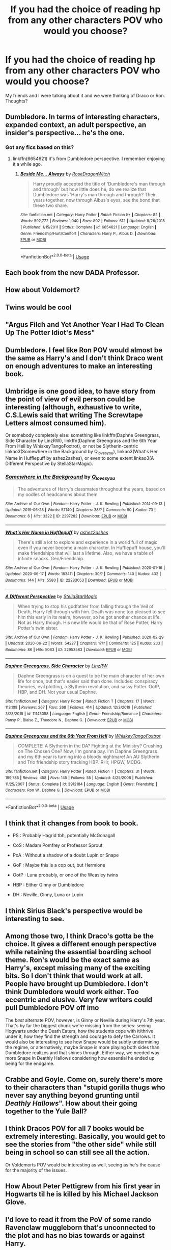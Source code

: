 #+TITLE: If you had the choice of reading hp from any other characters POV who would you choose?

* If you had the choice of reading hp from any other characters POV who would you choose?
:PROPERTIES:
:Author: uglyraisin_
:Score: 16
:DateUnix: 1594144784.0
:DateShort: 2020-Jul-07
:FlairText: Discussion
:END:
My friends and I were talking about it and we were thinking of Draco or Ron. Thoughts?


** Dumbledore. In terms of interesting characters, expanded context, an adult perspective, an insider's perspective... he's the one.
:PROPERTIES:
:Author: wordhammer
:Score: 36
:DateUnix: 1594147083.0
:DateShort: 2020-Jul-07
:END:

*** Got any fics based on this?
:PROPERTIES:
:Author: otrovik
:Score: 3
:DateUnix: 1594150173.0
:DateShort: 2020-Jul-07
:END:

**** linkffn(6654621) it's from Dumbledore perspective. I remember enjoying it a while ago.
:PROPERTIES:
:Author: elchono21
:Score: 3
:DateUnix: 1594180739.0
:DateShort: 2020-Jul-08
:END:

***** [[https://www.fanfiction.net/s/6654621/1/][*/Beside Me... Always/*]] by [[https://www.fanfiction.net/u/2030642/RoseDragonWitch][/RoseDragonWitch/]]

#+begin_quote
  Harry proudly accepted the title of 'Dumbledore's man through and through' but how little does he, do we realize that Dumbledore was 'Harry's man through and through? Their years together, now through Albus's eyes, see the bond that these two share.
#+end_quote

^{/Site/:} ^{fanfiction.net} ^{*|*} ^{/Category/:} ^{Harry} ^{Potter} ^{*|*} ^{/Rated/:} ^{Fiction} ^{K+} ^{*|*} ^{/Chapters/:} ^{82} ^{*|*} ^{/Words/:} ^{592,772} ^{*|*} ^{/Reviews/:} ^{1,040} ^{*|*} ^{/Favs/:} ^{802} ^{*|*} ^{/Follows/:} ^{612} ^{*|*} ^{/Updated/:} ^{8/26/2018} ^{*|*} ^{/Published/:} ^{1/15/2011} ^{*|*} ^{/Status/:} ^{Complete} ^{*|*} ^{/id/:} ^{6654621} ^{*|*} ^{/Language/:} ^{English} ^{*|*} ^{/Genre/:} ^{Friendship/Hurt/Comfort} ^{*|*} ^{/Characters/:} ^{Harry} ^{P.,} ^{Albus} ^{D.} ^{*|*} ^{/Download/:} ^{[[http://www.ff2ebook.com/old/ffn-bot/index.php?id=6654621&source=ff&filetype=epub][EPUB]]} ^{or} ^{[[http://www.ff2ebook.com/old/ffn-bot/index.php?id=6654621&source=ff&filetype=mobi][MOBI]]}

--------------

*FanfictionBot*^{2.0.0-beta} | [[https://github.com/tusing/reddit-ffn-bot/wiki/Usage][Usage]]
:PROPERTIES:
:Author: FanfictionBot
:Score: 4
:DateUnix: 1594180750.0
:DateShort: 2020-Jul-08
:END:


** Each book from the new DADA Professor.
:PROPERTIES:
:Author: nirvanarchy
:Score: 21
:DateUnix: 1594150755.0
:DateShort: 2020-Jul-08
:END:


** How about Voldemort?
:PROPERTIES:
:Author: Jorge_Yotsune
:Score: 19
:DateUnix: 1594145086.0
:DateShort: 2020-Jul-07
:END:


** Twins would be cool
:PROPERTIES:
:Author: ThoraIolantheZabini
:Score: 8
:DateUnix: 1594148599.0
:DateShort: 2020-Jul-07
:END:


** "Argus Filch and Yet Another Year I Had To Clean Up The Potter Idiot's Mess"
:PROPERTIES:
:Author: Avalon1632
:Score: 7
:DateUnix: 1594150613.0
:DateShort: 2020-Jul-08
:END:


** Dumbledore. I feel like Ron POV would almost be the same as Harry's and I don't think Draco went on enough adventures to make an interesting book.
:PROPERTIES:
:Author: SirYabas
:Score: 7
:DateUnix: 1594147258.0
:DateShort: 2020-Jul-07
:END:


** Umbridge is one good idea, to have story from the point of view of evil person could be interesting (although, exhaustive to write, C.S.Lewis said that writing The Screwtape Letters almost consumed him).

Or somebody completely else: something like linkffn(Daphne Greengrass, Side Character by LinzRW), linkffn(Daphne Greengrass and the 6th Year From Hell by WhiskeyTangoFoxtrot), or not be Slytherin-centric linkao3(Somewhere in the Background by Q_loves_you), linkao3(What's Her Name in Hufflepuff by ashez2ashes), or even to some extent linkao3(A Different Perspective by StellaStarMagic).
:PROPERTIES:
:Author: ceplma
:Score: 6
:DateUnix: 1594147890.0
:DateShort: 2020-Jul-07
:END:

*** [[https://archiveofourown.org/works/2297282][*/Somewhere in the Background/*]] by [[https://www.archiveofourown.org/users/Q_loves_you/pseuds/Q_loves_you][/Q_loves_you/]]

#+begin_quote
  The adventures of Harry's classmates throughout the years, based on my oodles of headcanons about them
#+end_quote

^{/Site/:} ^{Archive} ^{of} ^{Our} ^{Own} ^{*|*} ^{/Fandom/:} ^{Harry} ^{Potter} ^{-} ^{J.} ^{K.} ^{Rowling} ^{*|*} ^{/Published/:} ^{2014-09-13} ^{*|*} ^{/Updated/:} ^{2019-06-28} ^{*|*} ^{/Words/:} ^{57140} ^{*|*} ^{/Chapters/:} ^{38/?} ^{*|*} ^{/Comments/:} ^{50} ^{*|*} ^{/Kudos/:} ^{73} ^{*|*} ^{/Bookmarks/:} ^{6} ^{*|*} ^{/Hits/:} ^{3322} ^{*|*} ^{/ID/:} ^{2297282} ^{*|*} ^{/Download/:} ^{[[https://archiveofourown.org/downloads/2297282/Somewhere%20in%20the.epub?updated_at=1561733865][EPUB]]} ^{or} ^{[[https://archiveofourown.org/downloads/2297282/Somewhere%20in%20the.mobi?updated_at=1561733865][MOBI]]}

--------------

[[https://archiveofourown.org/works/22283053][*/What's Her Name in Hufflepuff/*]] by [[https://www.archiveofourown.org/users/ashez2ashes/pseuds/ashez2ashes][/ashez2ashes/]]

#+begin_quote
  There's still a lot to explore and experience in a world full of magic even if you never become a main character. In Hufflepuff house, you'll make friendships that will last a lifetime. Also, we have a table of infinite snacks. Gen/Friendship.
#+end_quote

^{/Site/:} ^{Archive} ^{of} ^{Our} ^{Own} ^{*|*} ^{/Fandom/:} ^{Harry} ^{Potter} ^{-} ^{J.} ^{K.} ^{Rowling} ^{*|*} ^{/Published/:} ^{2020-01-16} ^{*|*} ^{/Updated/:} ^{2020-06-17} ^{*|*} ^{/Words/:} ^{183411} ^{*|*} ^{/Chapters/:} ^{30/?} ^{*|*} ^{/Comments/:} ^{140} ^{*|*} ^{/Kudos/:} ^{432} ^{*|*} ^{/Bookmarks/:} ^{144} ^{*|*} ^{/Hits/:} ^{5580} ^{*|*} ^{/ID/:} ^{22283053} ^{*|*} ^{/Download/:} ^{[[https://archiveofourown.org/downloads/22283053/Whats%20Her%20Name%20in.epub?updated_at=1593695455][EPUB]]} ^{or} ^{[[https://archiveofourown.org/downloads/22283053/Whats%20Her%20Name%20in.mobi?updated_at=1593695455][MOBI]]}

--------------

[[https://archiveofourown.org/works/22953583][*/A Different Perspective/*]] by [[https://www.archiveofourown.org/users/StellaStarMagic/pseuds/StellaStarMagic][/StellaStarMagic/]]

#+begin_quote
  When trying to stop his godfather from falling through the Veil of Death, Harry fell through with him. Death was none too pleased to see him this early in its realm, however, so he got another chance at life. Not as Harry though. His new life would be that of Rose Potter, Harry Potter's twin sister.
#+end_quote

^{/Site/:} ^{Archive} ^{of} ^{Our} ^{Own} ^{*|*} ^{/Fandom/:} ^{Harry} ^{Potter} ^{-} ^{J.} ^{K.} ^{Rowling} ^{*|*} ^{/Published/:} ^{2020-02-29} ^{*|*} ^{/Updated/:} ^{2020-06-22} ^{*|*} ^{/Words/:} ^{54227} ^{*|*} ^{/Chapters/:} ^{17/?} ^{*|*} ^{/Comments/:} ^{125} ^{*|*} ^{/Kudos/:} ^{233} ^{*|*} ^{/Bookmarks/:} ^{86} ^{*|*} ^{/Hits/:} ^{5063} ^{*|*} ^{/ID/:} ^{22953583} ^{*|*} ^{/Download/:} ^{[[https://archiveofourown.org/downloads/22953583/A%20Different%20Perspective.epub?updated_at=1592844738][EPUB]]} ^{or} ^{[[https://archiveofourown.org/downloads/22953583/A%20Different%20Perspective.mobi?updated_at=1592844738][MOBI]]}

--------------

[[https://www.fanfiction.net/s/11145058/1/][*/Daphne Greengrass, Side Character/*]] by [[https://www.fanfiction.net/u/1763240/LinzRW][/LinzRW/]]

#+begin_quote
  Daphne Greengrass is on a quest to be the main character of her own life for once, but that's easier said than done. Includes: conspiracy theories, evil plotting, a Slytherin revolution, and sassy Potter. OotP, HBP, and DH. Not your usual Daphne.
#+end_quote

^{/Site/:} ^{fanfiction.net} ^{*|*} ^{/Category/:} ^{Harry} ^{Potter} ^{*|*} ^{/Rated/:} ^{Fiction} ^{T} ^{*|*} ^{/Chapters/:} ^{17} ^{*|*} ^{/Words/:} ^{113,108} ^{*|*} ^{/Reviews/:} ^{267} ^{*|*} ^{/Favs/:} ^{268} ^{*|*} ^{/Follows/:} ^{414} ^{*|*} ^{/Updated/:} ^{12/3/2019} ^{*|*} ^{/Published/:} ^{3/28/2015} ^{*|*} ^{/id/:} ^{11145058} ^{*|*} ^{/Language/:} ^{English} ^{*|*} ^{/Genre/:} ^{Friendship/Romance} ^{*|*} ^{/Characters/:} ^{Pansy} ^{P.,} ^{Blaise} ^{Z.,} ^{Theodore} ^{N.,} ^{Daphne} ^{G.} ^{*|*} ^{/Download/:} ^{[[http://www.ff2ebook.com/old/ffn-bot/index.php?id=11145058&source=ff&filetype=epub][EPUB]]} ^{or} ^{[[http://www.ff2ebook.com/old/ffn-bot/index.php?id=11145058&source=ff&filetype=mobi][MOBI]]}

--------------

[[https://www.fanfiction.net/s/3912184/1/][*/Daphne Greengrass and the 6th Year From Hell/*]] by [[https://www.fanfiction.net/u/1369789/WhiskeyTangoFoxtrot][/WhiskeyTangoFoxtrot/]]

#+begin_quote
  COMPLETE! A Slytherin in the DA? Fighting at the Ministry? Crushing on The Chosen One? Now, I'm gonna pay. I'm Daphne Greengrass and my 6th year is turning into a bloody nightmare! An AU Slytherin and Trio friendship story tracking HBP. RHr, HPGW, MCDG.
#+end_quote

^{/Site/:} ^{fanfiction.net} ^{*|*} ^{/Category/:} ^{Harry} ^{Potter} ^{*|*} ^{/Rated/:} ^{Fiction} ^{T} ^{*|*} ^{/Chapters/:} ^{31} ^{*|*} ^{/Words/:} ^{199,785} ^{*|*} ^{/Reviews/:} ^{458} ^{*|*} ^{/Favs/:} ^{145} ^{*|*} ^{/Follows/:} ^{55} ^{*|*} ^{/Updated/:} ^{4/25/2008} ^{*|*} ^{/Published/:} ^{11/25/2007} ^{*|*} ^{/Status/:} ^{Complete} ^{*|*} ^{/id/:} ^{3912184} ^{*|*} ^{/Language/:} ^{English} ^{*|*} ^{/Genre/:} ^{Friendship} ^{*|*} ^{/Characters/:} ^{Ron} ^{W.,} ^{Daphne} ^{G.} ^{*|*} ^{/Download/:} ^{[[http://www.ff2ebook.com/old/ffn-bot/index.php?id=3912184&source=ff&filetype=epub][EPUB]]} ^{or} ^{[[http://www.ff2ebook.com/old/ffn-bot/index.php?id=3912184&source=ff&filetype=mobi][MOBI]]}

--------------

*FanfictionBot*^{2.0.0-beta} | [[https://github.com/tusing/reddit-ffn-bot/wiki/Usage][Usage]]
:PROPERTIES:
:Author: FanfictionBot
:Score: 3
:DateUnix: 1594148019.0
:DateShort: 2020-Jul-07
:END:


** I think that it changes from book to book.

- PS : Probably Hagrid tbh, potentially McGonagall

- CoS : Madam Pomfrey or Professor Sprout

- PoA : Without a shadow of a doubt Lupin or Snape

- GoF : Maybe this is a cop out, but Hermione

- OotP : Luna probably, or one of the Weasley twins

- HBP : Either Ginny or Dumbledore

- DH : Neville, Ginny, Luna or Lupin
:PROPERTIES:
:Author: xaviernoodlebrain
:Score: 8
:DateUnix: 1594162214.0
:DateShort: 2020-Jul-08
:END:


** I think Sirius Black's perspective would be interesting to see.
:PROPERTIES:
:Author: Winveca
:Score: 5
:DateUnix: 1594163384.0
:DateShort: 2020-Jul-08
:END:


** Among those two, I think Draco's gotta be the choice. It gives a different enough perspective while retaining the essential boarding school theme. Ron's would be the exact same as Harry's, except missing many of the exciting bits. So I don't think that would work at all. People have brought up Dumbledore. I don't think Dumbledore would work either. Too eccentric and elusive. Very few writers could pull Dumbledore POV off imo

The /best/ alternate POV, however, is Ginny or Neville during Harry's 7th year. That's by far the biggest chunk we're missing from the series: seeing Hogwarts under the Death Eaters, how the students cope with it/thrive under it, how they find the strength and courage to defy the Carrows. It would also be interesting to see how Snape would be subtly undermining the regime, or alternatively, maybe Snape is more playing both sides than Dumbledore realizes and that shines through. Either way, we needed way more Snape in Deathly Hallows considering how essential he ended up being for the endgame.
:PROPERTIES:
:Author: Argentina_es_white
:Score: 6
:DateUnix: 1594171494.0
:DateShort: 2020-Jul-08
:END:


** Crabbe and Goyle. Come on, surely there's more to their characters than "stupid gorilla thugs who never say anything beyond grunting until /Deathly Hallows/". How about their going together to the Yule Ball?
:PROPERTIES:
:Author: stefvh
:Score: 3
:DateUnix: 1594157328.0
:DateShort: 2020-Jul-08
:END:


** I think Dracos POV for all 7 books would be extremely interesting. Basically, you would get to see the stories from "the other side" while still being in school so can still see all the action.

Or Voldemorts POV would be interesting as well, seeing as he's the cause for the majority of the issues.
:PROPERTIES:
:Author: Genuine-Muggle-Hater
:Score: 12
:DateUnix: 1594149269.0
:DateShort: 2020-Jul-07
:END:


** How About Peter Pettigrew from his first year in Hogwarts til he is killed by his Michael Jackson Glove.
:PROPERTIES:
:Author: Thane-of-Hyrule
:Score: 3
:DateUnix: 1594173612.0
:DateShort: 2020-Jul-08
:END:


** I'd love to read it from the PoV of some rando Ravenclaw muggleborn that's unconnected to the plot and has no bias towards or against Harry.
:PROPERTIES:
:Author: jazzmester
:Score: 3
:DateUnix: 1594185349.0
:DateShort: 2020-Jul-08
:END:


** Umbridge
:PROPERTIES:
:Author: Jon_Riptide
:Score: 5
:DateUnix: 1594145606.0
:DateShort: 2020-Jul-07
:END:


** Luna's would be interesting
:PROPERTIES:
:Author: frissonaddict
:Score: 2
:DateUnix: 1594167660.0
:DateShort: 2020-Jul-08
:END:


** Hermione
:PROPERTIES:
:Author: carelesslazy
:Score: 2
:DateUnix: 1594177316.0
:DateShort: 2020-Jul-08
:END:


** Sirius or Crabbe.
:PROPERTIES:
:Author: numb-inside_
:Score: 2
:DateUnix: 1594179141.0
:DateShort: 2020-Jul-08
:END:


** For the full canon story, this is a boring choice but probably Hermione....Oh, or Voldemort! In all his incarnations. I was trying to think of who is around for most of the action bits after Harry.

For fan fic I love Harry-centric, so with fics I actually like to go completely the other way and see outsider/OC POV.
:PROPERTIES:
:Author: ash4426
:Score: 2
:DateUnix: 1594214317.0
:DateShort: 2020-Jul-08
:END:


** Voldemort we would get to see all of his perspective and why he did everything he did and I think that'd be kick ass
:PROPERTIES:
:Author: Spider_j4Y
:Score: 2
:DateUnix: 1594259850.0
:DateShort: 2020-Jul-09
:END:


** I'd like to sneak a peek at the secret diary of Minerva McGonagall. I'll bet she has /a lot/ to say. And speaking of diaries, Chamber of Secrets told from the alternating points of view of Ginny and Tom Riddle would probably be hilarious, if it was done properly.
:PROPERTIES:
:Author: no_fire_
:Score: 2
:DateUnix: 1594308883.0
:DateShort: 2020-Jul-09
:END:


** Snape. linkffn(A Difference in the Family: The Snape Chronicles)
:PROPERTIES:
:Author: Fredrik1994
:Score: 3
:DateUnix: 1594156385.0
:DateShort: 2020-Jul-08
:END:

*** [[https://www.fanfiction.net/s/7937889/1/][*/A Difference in the Family: The Snape Chronicles/*]] by [[https://www.fanfiction.net/u/3824385/Rannaro][/Rannaro/]]

#+begin_quote
  We have the testimony of Harry, but witnesses can be notoriously unreliable, especially when they have only part of the story. This is a biography of Severus Snape from his birth until his death. It is canon-compatible, and it is Snape's point of view.
#+end_quote

^{/Site/:} ^{fanfiction.net} ^{*|*} ^{/Category/:} ^{Harry} ^{Potter} ^{*|*} ^{/Rated/:} ^{Fiction} ^{M} ^{*|*} ^{/Chapters/:} ^{64} ^{*|*} ^{/Words/:} ^{647,787} ^{*|*} ^{/Reviews/:} ^{394} ^{*|*} ^{/Favs/:} ^{956} ^{*|*} ^{/Follows/:} ^{451} ^{*|*} ^{/Updated/:} ^{4/29/2012} ^{*|*} ^{/Published/:} ^{3/18/2012} ^{*|*} ^{/Status/:} ^{Complete} ^{*|*} ^{/id/:} ^{7937889} ^{*|*} ^{/Language/:} ^{English} ^{*|*} ^{/Genre/:} ^{Drama} ^{*|*} ^{/Characters/:} ^{Severus} ^{S.} ^{*|*} ^{/Download/:} ^{[[http://www.ff2ebook.com/old/ffn-bot/index.php?id=7937889&source=ff&filetype=epub][EPUB]]} ^{or} ^{[[http://www.ff2ebook.com/old/ffn-bot/index.php?id=7937889&source=ff&filetype=mobi][MOBI]]}

--------------

*FanfictionBot*^{2.0.0-beta} | [[https://github.com/tusing/reddit-ffn-bot/wiki/Usage][Usage]]
:PROPERTIES:
:Author: FanfictionBot
:Score: 2
:DateUnix: 1594156477.0
:DateShort: 2020-Jul-08
:END:


** Severus.
:PROPERTIES:
:Author: nolajaxie
:Score: 2
:DateUnix: 1594157822.0
:DateShort: 2020-Jul-08
:END:


** Bellatrix Lestrange
:PROPERTIES:
:Score: 1
:DateUnix: 1594147741.0
:DateShort: 2020-Jul-07
:END:
